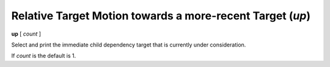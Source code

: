 .. index:: up
.. _up:

Relative Target Motion towards a more-recent Target (`up`)
----------------------------------------------------------

**up** [ *count* ]

Select and print the immediate child dependency target that is
currently under consideration.

If *count* is the default is 1.

.. seealso::

   :ref:`down <down>` and :ref:`frame <frame>`.
